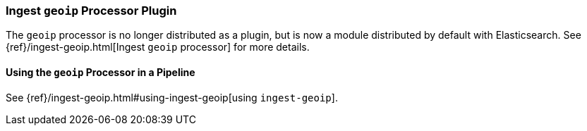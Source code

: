 [[ingest-geoip]]
=== Ingest `geoip` Processor Plugin

The `geoip` processor is no longer distributed as a plugin, but is now a module
distributed by default with Elasticsearch. See
{ref}/ingest-geoip.html[Ingest `geoip` processor] for more details.

[[using-ingest-geoip]]
==== Using the `geoip` Processor in a Pipeline

See {ref}/ingest-geoip.html#using-ingest-geoip[using `ingest-geoip`].
